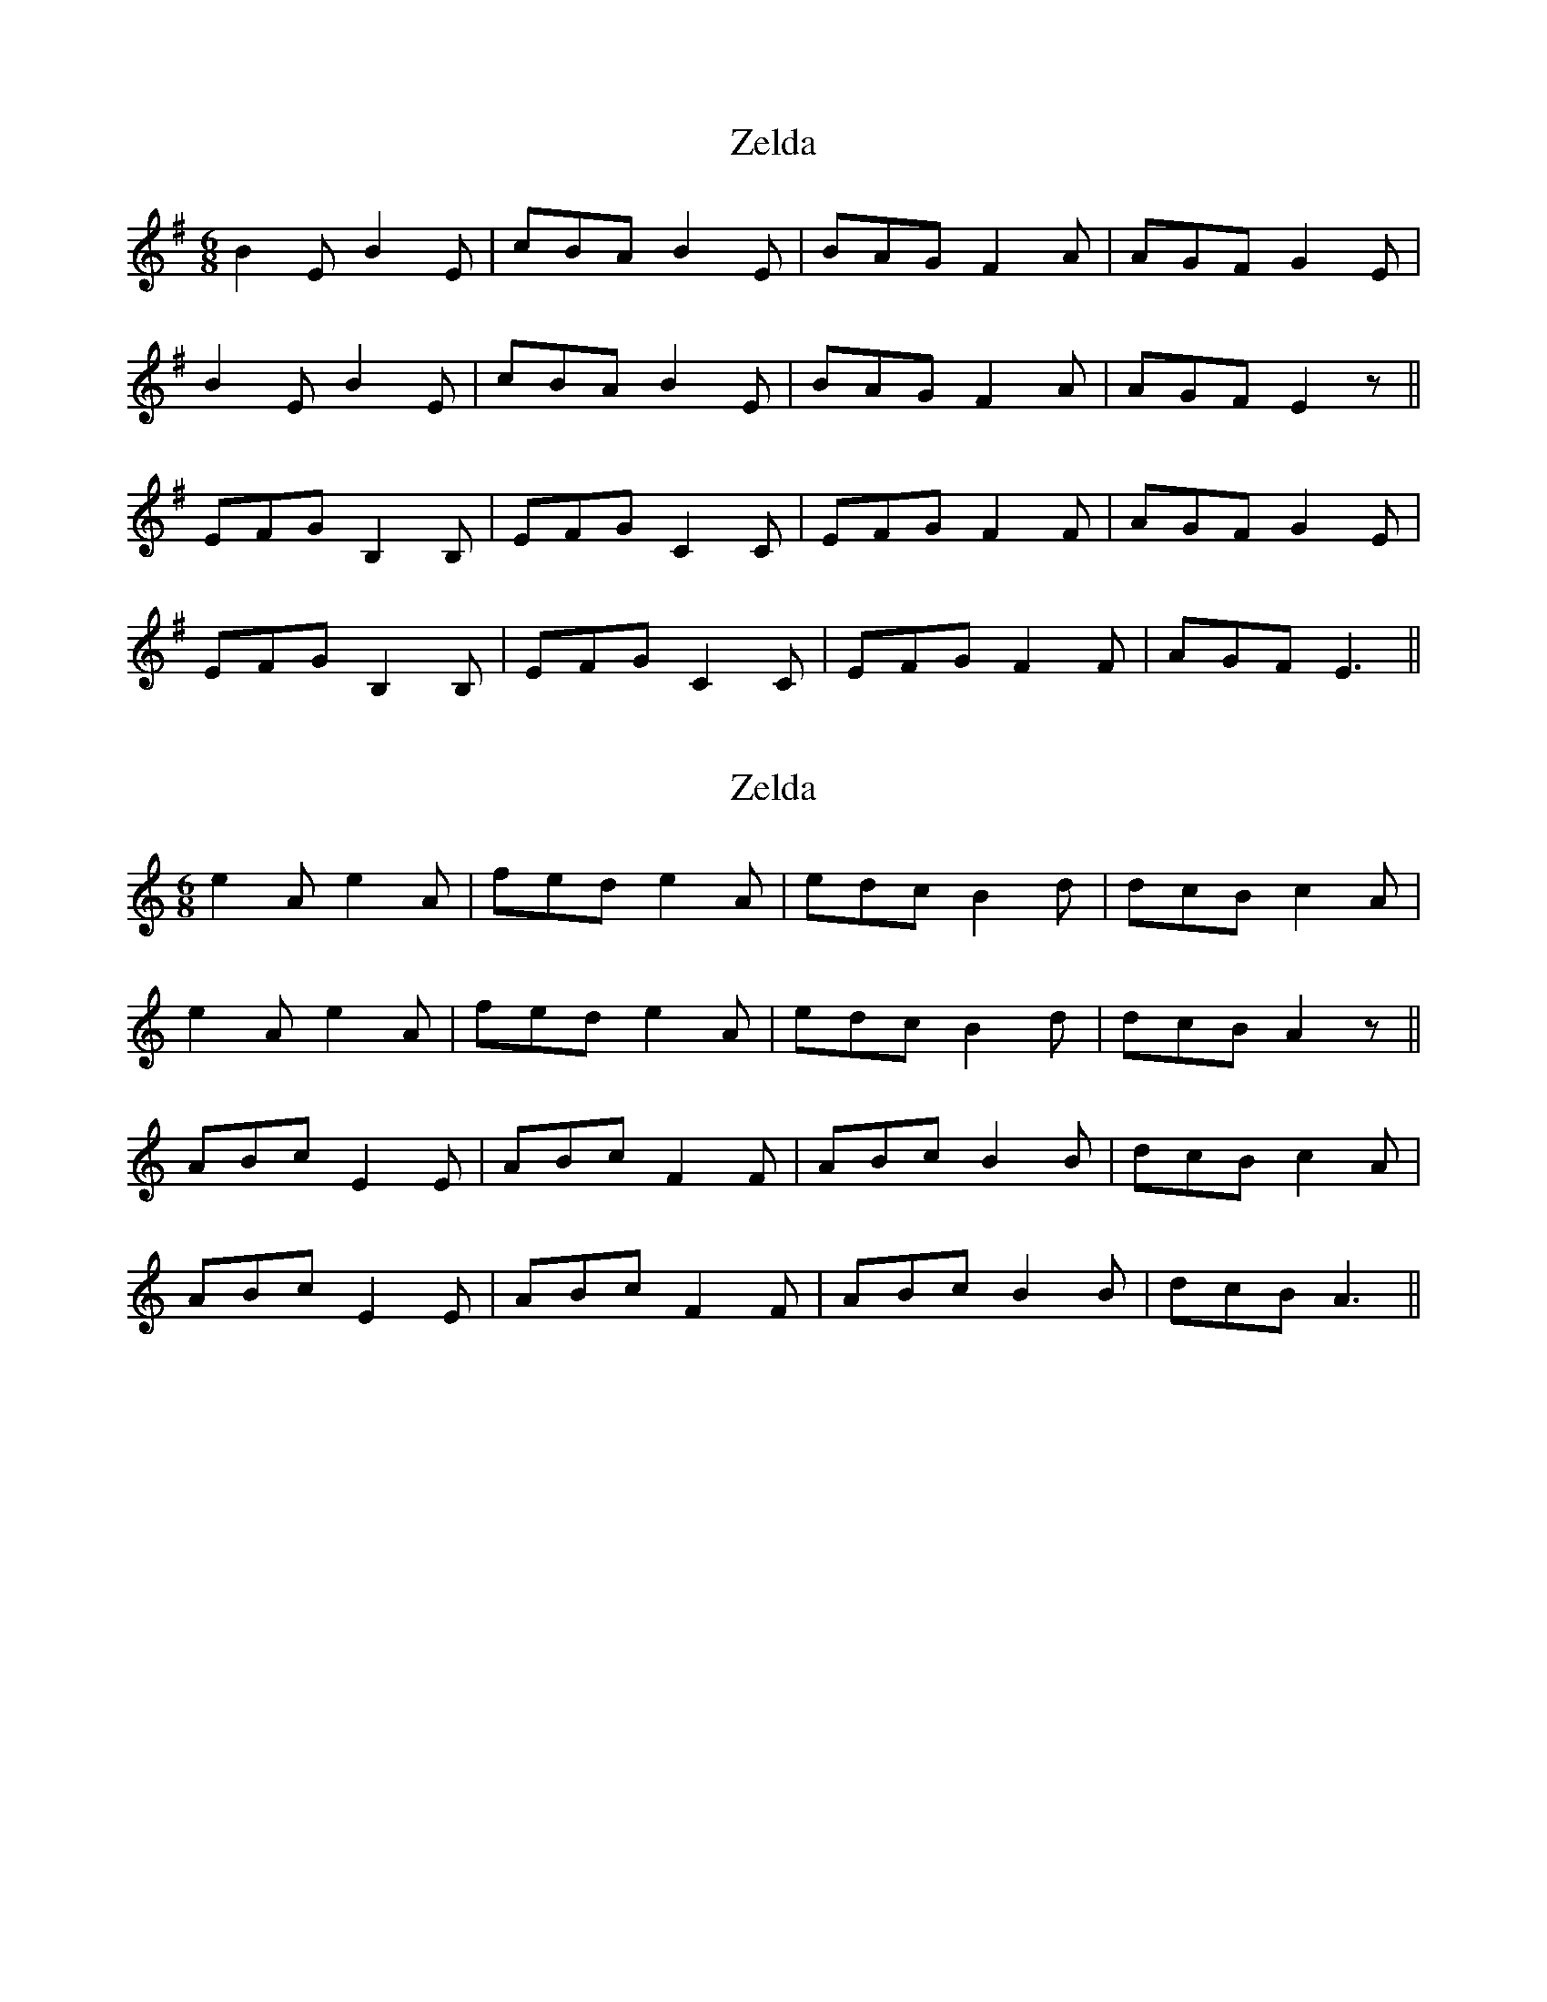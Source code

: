 X: 1
T: Zelda
Z: Mix O'Lydian
S: https://thesession.org/tunes/12615#setting21222
R: jig
M: 6/8
L: 1/8
K: Emin
B2 E B2 E | cBA B2 E | BAG F2 A | AGF G2 E |
B2 E B2 E | cBA B2 E | BAG F2 A | AGF E2 z ||
EFG B,2 B, | EFG C2 C | EFG F2 F | AGF G2 E |
EFG B,2 B, | EFG C2 C | EFG F2 F | AGF E3 ||
X: 2
T: Zelda
Z: Mix O'Lydian
S: https://thesession.org/tunes/12615#setting21223
R: jig
M: 6/8
L: 1/8
K: Amin
e2 A e2 A | fed e2 A | edc B2 d | dcB c2 A |
e2 A e2 A | fed e2 A | edc B2 d | dcB A2 z ||
ABc E2 E | ABc F2 F | ABc B2 B | dcB c2 A |
ABc E2 E | ABc F2 F | ABc B2 B | dcB A3 ||
X: 3
T: Zelda
Z: Robleo
S: https://thesession.org/tunes/12615#setting21228
R: jig
M: 6/8
L: 1/8
K: Amin
|: e2 a e2 c | def e2 e | edc B2 B | Bcd c2 A |
e2 a e2 c | def e2 e | edc B2 B | BcB A3 :|
ABc E2 E | ABc F2 F | ABc B2 B | dcB c2 A |
ABc E2 E | ABc F2 F | ABc B2 B | dcB A3 |
ABc e2 e | ABc f2 f | edc B2 B | Bcd c2 A |
ABc e2 e | ABc f2 f | edc B2 B | BcB A3 |
X: 4
T: Zelda
Z: swisspiper
S: https://thesession.org/tunes/12615#setting21230
R: jig
M: 6/8
L: 1/8
K: Bmin
"Bm"f2B f2B |gfe "D"f3 |fed "F#m"c2c|cde "Bm"d2B|
"Bm"f2B f2B |gfe "D"f3 |fed "F#m"c2c|cdc "Bm"B3 :|
|: Bcd "Bm"F2F |Bcd "G"G2G|Bcd "A"c2c |edc "Bm"d2B |
Bcd "Bm"F2F |Bcd "G"G2G|Bcd "A"c2c |edc "Bm"B3 :|
X: 5
T: Zelda
Z: banjouke
S: https://thesession.org/tunes/12615#setting21284
R: jig
M: 6/8
L: 1/8
K: Amin
"Am" e2 A e2 A |"Dm" fed "Am" e2 A |"C" edc "Em" B2 d |"G" dcB "Am" c2 A |
"Am" e2 A e2 A |"Dm" fed "Am" e2 A |"C" edc "Em" B2 d | "G" dcB "Am" A2 z ||
"Dm" ABc "Am" E2 E |"Dm" ABc "G7" F2 F |"Dm" ABc "Em" B2 B |"G" dcB "Am" c2 A |
"Dm" ABc "Am" E2 E |"Dm" ABc "G7" F2 F |"Dm" ABc "Em" B2 B |"G"dcB "Am" A3 ||
